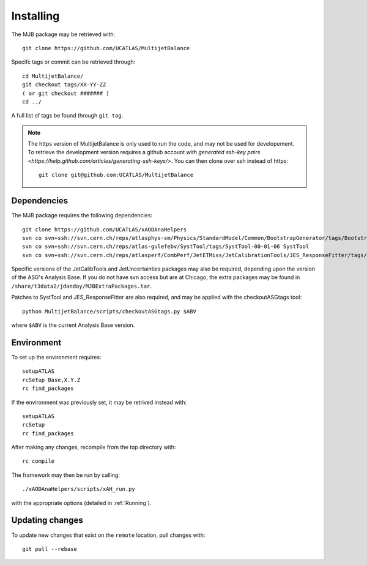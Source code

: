 .. _Installing:
Installing
==========

The MJB package may be retrieved with::

    git clone https://github.com/UCATLAS/MultijetBalance


Specifc tags or commit can be retrieved through::

    cd MultijetBalance/
    git checkout tags/XX-YY-ZZ
    ( or git checkout ####### )
    cd ../

A full list of tags be found through ``git tag``.

.. note::

    The https version of MultijetBalance is only used to run the code, and may not be used for developement.
    To retrieve the development version requires a github account `with generated ssh-key pairs <https://help.github.com/articles/generating-ssh-keys/>`.
    You can then clone over ssh instead of https::

      git clone git@github.com:UCATLAS/MultijetBalance

Dependencies
------------

The MJB package requires the following dependencies::

    git clone https://github.com/UCATLAS/xAODAnaHelpers
    svn co svn+ssh://svn.cern.ch/reps/atlasphys-sm/Physics/StandardModel/Common/BootstrapGenerator/tags/BootstrapGenerator-01-10-00 BootstrapGenerator
    svn co svn+ssh://svn.cern.ch/reps/atlas-gulefebv/SystTool/tags/SystTool-00-01-06 SystTool
    svn co svn+ssh://svn.cern.ch/reps/atlasperf/CombPerf/JetETMiss/JetCalibrationTools/JES_ResponseFitter/tags/JES_ResponseFitter-00-02-00

Specific versions of the JetCalibTools and JetUncertainties packages may also be required, depending upon the version of the ASG's Analysis Base.
If you do not have svn access but are at Chicago, the extra packages may be found in ``/share/t3data2/jdandoy/MJBExtraPackages.tar``.


Patches to SystTool and JES_ResponseFitter are also required, and may be applied with the checkoutASGtags tool::

    python MultijetBalance/scripts/checkoutASGtags.py $ABV

where ``$ABV`` is the current Analysis Base version.

Environment
-----------

To set up the environment requires::

    setupATLAS
    rcSetup Base,X.Y.Z
    rc find_packages

If the environment was previously set, it may be retrived instead with::

    setupATLAS
    rcSetup
    rc find_packages

After making any changes, recompile from the top directory with::

    rc compile

The framework may then be run by calling::

    ./xAODAnaHelpers/scripts/xAH_run.py

with the appropriate options (detailed in :ref:`Running`).

Updating changes
----------------

To update new changes that exist on the ``remote`` location, pull changes with::

    git pull --rebase

